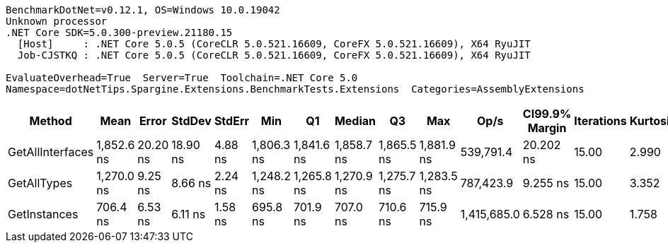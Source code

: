 ....
BenchmarkDotNet=v0.12.1, OS=Windows 10.0.19042
Unknown processor
.NET Core SDK=5.0.300-preview.21180.15
  [Host]     : .NET Core 5.0.5 (CoreCLR 5.0.521.16609, CoreFX 5.0.521.16609), X64 RyuJIT
  Job-CJSTKQ : .NET Core 5.0.5 (CoreCLR 5.0.521.16609, CoreFX 5.0.521.16609), X64 RyuJIT

EvaluateOverhead=True  Server=True  Toolchain=.NET Core 5.0  
Namespace=dotNetTips.Spargine.Extensions.BenchmarkTests.Extensions  Categories=AssemblyExtensions  
....
[options="header"]
|===
|            Method|        Mean|     Error|    StdDev|   StdErr|         Min|          Q1|      Median|          Q3|         Max|         Op/s|  CI99.9% Margin|  Iterations|  Kurtosis|  MValue|  Skewness|  Rank|  LogicalGroup|  Baseline|  Code Size|   Gen 0|  Gen 1|  Gen 2|  Allocated
|  GetAllInterfaces|  1,852.6 ns|  20.20 ns|  18.90 ns|  4.88 ns|  1,806.3 ns|  1,841.6 ns|  1,858.7 ns|  1,865.5 ns|  1,881.9 ns|    539,791.4|       20.202 ns|       15.00|     2.990|   2.000|   -0.6725|     3|             *|        No|      256 B|  0.0305|      -|      -|      312 B
|       GetAllTypes|  1,270.0 ns|   9.25 ns|   8.66 ns|  2.24 ns|  1,248.2 ns|  1,265.8 ns|  1,270.9 ns|  1,275.7 ns|  1,283.5 ns|    787,423.9|        9.255 ns|       15.00|     3.352|   2.000|   -0.8814|     2|             *|        No|      263 B|  0.0248|      -|      -|      240 B
|      GetInstances|    706.4 ns|   6.53 ns|   6.11 ns|  1.58 ns|    695.8 ns|    701.9 ns|    707.0 ns|    710.6 ns|    715.9 ns|  1,415,685.0|        6.528 ns|       15.00|     1.758|   2.000|   -0.1483|     1|             *|        No|      199 B|  0.0057|      -|      -|       56 B
|===

